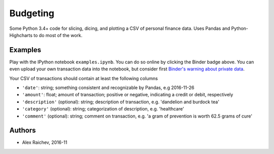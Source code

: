 Budgeting
***********

.. image:: http://mybinder.org/badge.svg 
    :target: http://mybinder.org:/repo/araichev/budgeting


Some Python 3.4+ code for slicing, dicing, and plotting a CSV of personal finance data.
Uses Pandas and Python-Highcharts to do most of the work.


Examples
=========
Play with the IPython notebook ``examples.ipynb``.
You can do so online by clicking the Binder badge above.
You can even upload your own transaction data into the notebook, but consider first `Binder's warning about private data <http://docs.mybinder.org/faq>`_.

Your CSV of transactions should contain at least the following columns

- ``'date'``: string; something consistent and recognizable by Pandas, e.g 2016-11-26
- ``'amount'``: float; amount of transaction; positive or negative, indicating a credit or debit, respectively
- ``'description'`` (optional): string; description of transaction, e.g. 'dandelion and burdock tea'
- ``'category'`` (optional): string; categorization of description, e.g. 'healthcare' 
- ``'comment'`` (optional): string; comment on transaction, e.g. 'a gram of prevention is worth 62.5 grams of cure'


Authors
========
- Alex Raichev, 2016-11
